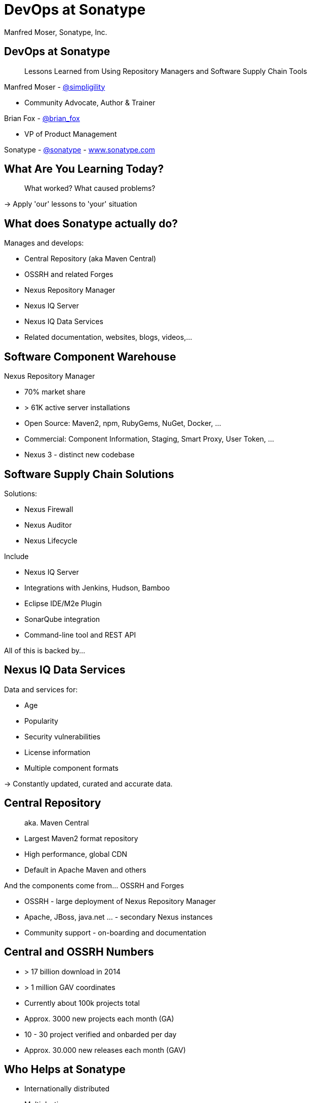 =  DevOps at Sonatype
:title: Lessons Learned using Repository Managers and Supply Chain Tools for DevOps at Sonatype
:Author:   Manfred Moser, Sonatype, Inc.
:Date: October 2015
:icons:
:copyright: Copyright 2011-present, Sonatype Inc. All Rights Reserved.
:incremental:

== DevOps at Sonatype
:incremental!:

[quote]
Lessons Learned from Using Repository Managers and Software Supply Chain Tools 

Manfred Moser - http://twitter.com/simpligility[@simpligility] 

* Community Advocate, Author & Trainer

Brian Fox - http://twitter.com/brian_fox[@brian_fox] 

* VP of Product Management

Sonatype - http://twitter.com/sonatypebrian_fox[@sonatype] - http://www.sonatype.com[www.sonatype.com]

== What Are You Learning Today?
:incremental!:

[quote]
What worked? What caused problems?

-> Apply 'our' lessons to 'your' situation

== What does Sonatype actually do? 
:incremental!:

Manages and develops:

* Central Repository (aka Maven Central)
* OSSRH and related Forges
* Nexus Repository Manager
* Nexus IQ Server
* Nexus IQ Data Services
* Related documentation, websites, blogs, videos,...

== Software Component Warehouse
:incremental!:

Nexus Repository Manager

* 70% market share
* > 61K active server installations
* Open Source: Maven2, npm, RubyGems, NuGet, Docker, ...
* Commercial: Component Information, Staging, Smart Proxy, User Token, ...
* Nexus 3 - distinct new codebase

== Software Supply Chain Solutions
:incremental!:

Solutions:

* Nexus Firewall
* Nexus Auditor
* Nexus Lifecycle

Include

* Nexus IQ Server
* Integrations with Jenkins, Hudson, Bamboo
* Eclipse IDE/M2e Plugin
* SonarQube integration
* Command-line tool and REST API

All of this is backed by... 

== Nexus IQ Data Services
:incremental!:

Data and services for:

* Age
* Popularity
* Security vulnerabilities
* License information
* Multiple component formats

-> Constantly updated, curated and accurate data.

== Central Repository 
:incremental!:

[quote]
aka. Maven Central

* Largest Maven2 format repository
* High performance, global CDN 
* Default in Apache Maven and others

And the components come from... OSSRH and Forges

* OSSRH - large deployment of Nexus Repository Manager
* Apache, JBoss, java.net ... - secondary Nexus instances
* Community support - on-boarding and documentation

==  Central and OSSRH Numbers

* > 17 billion download in 2014
* > 1 million GAV coordinates
* Currently about 100k projects total
* Approx. 3000 new projects each month (GA)
* 10 - 30 project verified and onbarded per day
* Approx. 30.000 new releases each month (GAV)

== Who Helps at Sonatype
:incremental!:

* Internationally distributed 
* Multiple-time zones
* Remote work the rule, not the exception
* Roughly 100 people

TIP: Western North America to Eastern Europe

image::images/nexus-team-timezones.png[scale=100]

== Teams
:incremental!:

* Numerous smaller teams
* Different focus of teams
* Cross-team members 
* Dynamic grouping around efforts - 'task force'

== Process

In a nutshell - nothing special, no surprises.

image::images/usual-process.png[scale=100]

== Process

* Scrum framework
* Kanban inspired
* Backlog refinement
* Regular meetings

-> Differs per team!

[quote]
Everyone has their own process. You need to figure out what works for you!


== Product Owner Team

Multi-disciplinary team: 

* Security
* Development
* Architecture
* User experience
* Documentation


== Communication
:incremental!:

* Good old phone and VOIP
* Atlassian HipChat
* Google Hangouts
* join.me
* PagerDuty

TIP: Using video more has helped avoid misunderstandings.

////
== Source Control
:incremental!:

* GitHub - public and private
* Atlassian Stash - private only

TIP: We are an early Git adopter and use it exclusively. 
////
  
== Track and Plan
:incremental!:

* Atlassian JIRA
* Trello
* Basecamp
* Aha.io
* Salesforce

Tool Lessons:

* Different people use different tools
* Overlap is inevitable
* Be prepared to implement integrations
* Tools come and go - be agile

////
== Continuous Integration
:incremental!:

* Stopped using Hudson long time ago
* Atlassian Bamboo

IMPORTANT: CI infrastructure is an invaluable workhorse!

== Build
:incremental!:
 
* Apache Maven
* Grunt and NPM for client side
* Shell scripts


== Maven Tips and Tricks
:incremental!:

* Maven wrapper
* Follow best practices
* Organization POM
* Enforcer Plugin
* and lots more
////

== (Maven) Project Complexity

Find balance for

* Number vs size of projects
* Multi-module vs multiple projects
* Consider release cycle
* Branching, Git and CI integration
* IDE functionality
* Build time

TIP: Example Nexus OSS and Nexus Pro

== Develop
:incremental!:

* Feature branches
** short lived
** sometimes shared between
** automatic Bamboo feature branch build creation
** feature flags for longer lived efforts 
* IDE
** Eclipse IDE
** IntelliJ IDEA
* Lots of OSX, some Windows & Linux

== Test
:incremental!:

Unit, functional and manual

* Junit
* Geb
* Spock
* Pax Exam
* Selenide

TIP: No tests, no merge!

== Document
:incremental!:

Multiple output formats from:

* Atlassian Confluence
* Google Docs
* Asciidoc
* Pelican

Instituting development workflows including 

* Git-based versioning 
* and branching, 
* pull requests and reviews 
* and CI builds 

is very useful! 

== Continuously Build
:incremental!:

* Atlassian Bamboo with Elastic Bamboo
* > 100 build plans
* Feature branch builds increases number
* Automated test, release and deployment
* Base plan build with shared artifact
* All plans - similar setup
* Share outputs as artifacts

TIP: Consistency helps users and administrators.

== Validate
:incremental!:

* SonarQube - integrated in Bamboo and GitHub
* License check with Maven plugin
* Pull requests and code reviews
** No merges without build passing and code review 
* Component policy with Nexus Lifecycle

== Release
:incremental!:

* Workflow and notification with Nexus staging
* Including validation with Nexus Lifecycle
** Security checks
** License checks
** Architecture checks (e.g. component age)
* Usage of release build number - `2.11.4-01`
* Same release stuff on OSSRH

TIP: No matter what you do .. there is always a chance something goes wrong.

////
== Release
:incremental!:

image::images/nexus-bamboo-staging.png[scale=100]

////

== Software Supply Chain Management
:incremental!:

[quote]
We are dogfooding our own tools 

* Nexus Repository Manager
* Nexus Lifecycle

including Bamboo integration and IDE integration.


== Nexus Repository Manager 

* Component source for consumers
* Component target for producers

image::images/producers-consumers.png[scale=100]

== Colocate For Performance

Continuous integration is consumer and producer.

Best practice: 

* Get it close together
* And sync to another repository if needed. 

image::images/nexus-bamboo-rso.png[scale=100]

== Nexus Repository Manager Tips

Here are a few things that work for us

* Versioning and component deployment
** Only SNAPSHOT versions of 'master' are deployed
** Feature branch versions are 'not' deployed
* Multiple server installations
** In different networks
** Smart proxy between them
* Release with Staging 
** Dogfooding ourselves 
** Thousands of users and projects on OSSRH

== Nexus Lifecycle

* Define risks we care about 
* Open source contributions change our policy
* Understand our process and tooling
* Limit overhead in our build automation

We gain

* Visualized risk through rule-based automation
* Streamlined component selection based on real time data

== Nexus IQ Server Deployment

image::images/nexus-iq-server-integration.png[scale=100]

== Policy Configuration

Simplified version: 

image::images/sonatype-policy.png[scale=100]


== Resulting Report

Overview section in notification:

image::images/nexus-clm-report.png[scale=100]


== Black Listing and White Listing

Define

* Which components are okay to be used?
* Which components are 'not' okay to be used?

Problem 

* Too many criteria
* Complex and labor intensive to figure out criteria and values
* Usage influences criteria
* Different usage for different projects

IMPORTANT: It just doesn't work! Too slow. Not scalable.

== Golden Repository 

[quote] 
Only the good components can be in the repository.

Problems:

* Components age like milk, not wine!
* A golden repository per project?
* Does not scale

IMPORTANT: On the surface it looks easy. It's 'not'!


== Perimeter Protection

Nexus Firewall 

* Requires up to date and accurate information
** As provided by Nexus IQ Data Services
* Tremendous help to reduce influx
* But does not control usage

TIP: Helps, but is not the full solution. Just like a network firewall. Its not enough.

== Nexus Lifecycle Lessons

Once we had Nexus Lifecycle and started using it...

* Surprised how many components are used
* Blocking a release for policy violations
** is a big stick
** but it works
* Shared ownership helps  - socialize the resolution/enforcement process
* Initial introduction forced some cleanup of old issues
* Ongoing low noise and fast results increases usage, adoption

-> Without the automation this would be not achievable!

////
== Deploy

Ops team:

* RPMs
* Docker images
* Manual tweaks
* Ansible

== Operations

* SaaS is used whenever possible
* Kanban process
* iDoneThis

TIP: Our Nexus instances vary from hundreds of GB to terabytes of non-proxied context.
////

== Operations - Service Management

Nexus as component warehouse with Ansible

image::images/service-management.png[scale=100]


////
== Support

[quote]
The support team consists of engineers only.

* Write lots of automation and other code
* Atlassian JIRA
* ZenDesk 
////

== Community
:incremental!:

* Actively work with vendors
* Including open source projects
* Help upstream to help yourself
** Report issues
** Release testing
** Contributions
* Avoid forking third party libraries
** But do it cleanly when necessary
** And send back upstream

== What's Next?
:incremental!:

* Join the Nexus community at http://www.sonatype.org/nexus[http://www.sonatype.org/nexus]
* Start using Nexus OSS
* Try Nexus Repository Manager
* Try Nexus Lifecycle

TIP: Come to our booth for demos, T-shirts and more.

== The End 
:incremental!:

[quote]
Want to help us -> we are hiring!

Questions, remarks &  discussion


Slides::

* http://sonatype.github.io/nexus-presentations/[http://sonatype.github.io/nexus-presentations/] 
* or email manfred@sonatype.com

== Resources
:incremental!:

* http://www.sonatype.com[sonatype.com]
* http://www.sonatype.org/nexus/[Nexus community]
* http://search.maven.org[Central Repository] and http://central.sonatype.org[documentation]
* http://www.sonatype.org/nexus/2015/04/16/using-atlassian-bamboo-and-nexus-for-continuous-integration/[Inside Engineering - blog post]
* http://www.sonatype.org/nexus/members-only/video-gallery-2/inside-the-sonatype-engineering-machine-the-process-and-the-tooling/[Inside Engineering - videos]
* http://www.sonatype.org/nexus/members-only/video-gallery-2/free-training-sonatype-nexus-and-clm-tips-from-the-trenches/[Nexus Tips from the Trenches video series]
* http://www.sonatype.com/speedbumps[2015 State of the Software Supply Chain Report]
* http://links.sonatype.com/products/nexus/oss/docs[Repository Management with Nexus]
* http://zeroturnaround.com/rebellabs/java-tools-and-technologies-landscape-for-2014/[Java Tools and Technologies Landscape for 2014]
* http://sonatype.github.io/nexus-presentations/[Nexus related slides including this one...]
